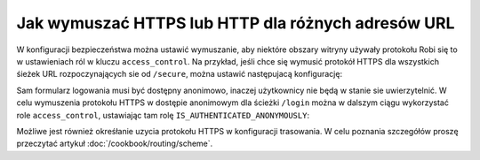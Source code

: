 .. index::
   single: bezpieczeństwo; wymuszanie HTTPS
   single: HTTP; wymuszanie HTTPS

Jak wymuszać HTTPS lub HTTP dla różnych adresów URL
===================================================

W konfiguracji bezpieczeństwa można ustawić wymuszanie, aby niektóre obszary
witryny używały protokołu Robi się to w ustawieniach ról w kluczu
``access_control``. Na przykład, jeśli chce się wymusić protokół HTTPS dla wszystkich
śieżek URL rozpoczynających sie od ``/secure``, można ustawić następujacą konfigurację:

.. configuration-block::

        .. code-block:: yaml
           :linenos:

            # app/config/security.yml
            security:
                # ...

                access_control:
                    - { path: ^/secure, roles: ROLE_ADMIN, requires_channel: https }

        .. code-block:: xml
           :linenos:

            <!-- app/config/security.xml -->
            <?xml version="1.0" encoding="UTF-8"?>
            <srv:container xmlns="http://symfony.com/schema/dic/security"
                xmlns:xsi="http://www.w3.org/2001/XMLSchema-instance"
                xmlns:srv="http://symfony.com/schema/dic/services"
                xsi:schemaLocation="http://symfony.com/schema/dic/services
                    http://symfony.com/schema/dic/services/services-1.0.xsd">

                <config>
                    <!-- ... -->

                    <rule path="^/secure" role="ROLE_ADMIN" requires_channel="https" />
                </config>
            </srv:container>

        .. code-block:: php
           :linenos:

            // app/config/security.php
            $container->loadFromExtension('security', array(
                // ...

                'access_control' => array(
                    array(
                        'path'             => '^/secure',
                        'role'             => 'ROLE_ADMIN',
                        'requires_channel' => 'https',
                    ),
                ),
            ));

Sam formularz logowania musi być dostępny anonimowo, inaczej użytkownicy nie będą
w stanie sie uwierzytelnić. W celu wymuszenia protokołu HTTPS w dostępie anonimowym
dla ścieżki ``/login`` można w dalszym ciągu wykorzystać role ``access_control``,
ustawiając tam rolę ``IS_AUTHENTICATED_ANONYMOUSLY``:

.. configuration-block::

    .. code-block:: yaml

        # app/config/security.yml
        security:
            # ...

            access_control:
                - { path: ^/login, roles: IS_AUTHENTICATED_ANONYMOUSLY, requires_channel: https }

    .. code-block:: xml

        <!-- app/config/security.xml -->
        <?xml version="1.0" encoding="UTF-8"?>
        <srv:container xmlns="http://symfony.com/schema/dic/security"
            xmlns:xsi="http://www.w3.org/2001/XMLSchema-instance"
            xmlns:srv="http://symfony.com/schema/dic/services"
            xsi:schemaLocation="http://symfony.com/schema/dic/services
                http://symfony.com/schema/dic/services/services-1.0.xsd">

            <config>
                <!-- ... -->

                <rule path="^/login"
                    role="IS_AUTHENTICATED_ANONYMOUSLY"
                    requires_channel="https"
                />
            </config>
        </srv:container>

    .. code-block:: php

        // app/config/security.php
        $container->loadFromExtension('security', array(
            // ...

            'access_control' => array(
                array(
                    'path'             => '^/login',
                    'role'             => 'IS_AUTHENTICATED_ANONYMOUSLY',
                    'requires_channel' => 'https',
                ),
            ),
        ));

Możliwe jest również okreśłanie uzycia protokołu HTTPS w konfiguracji trasowania.
W celu poznania szczegółów proszę przeczytać artykuł :doc:`/cookbook/routing/scheme`.
